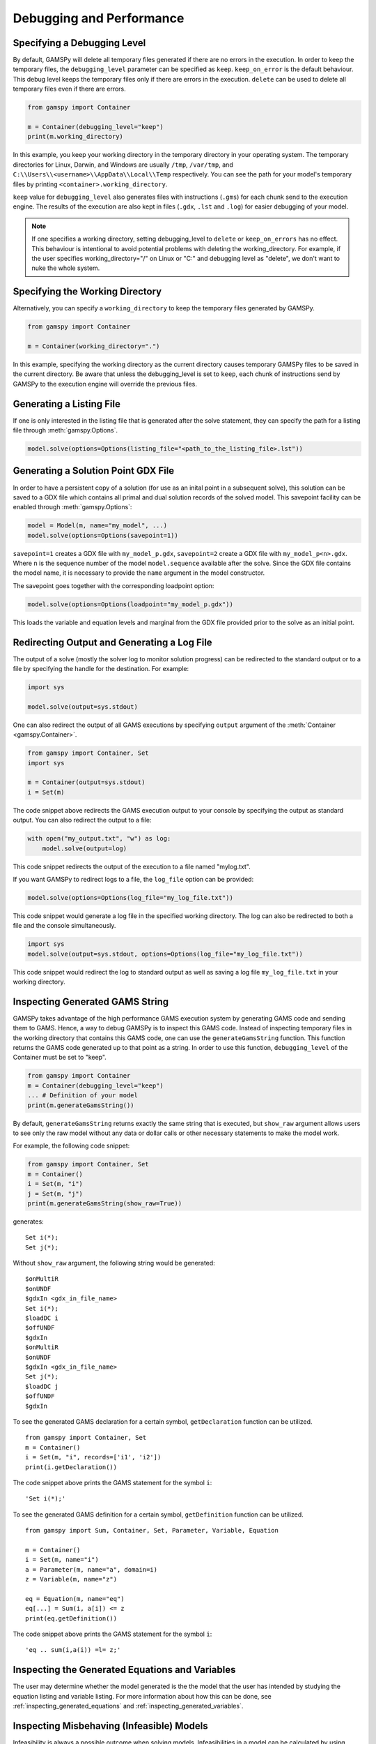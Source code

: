 .. _debugging:

*************************
Debugging and Performance
*************************

Specifying a Debugging Level
----------------------------
By default, GAMSPy will delete all temporary files generated if there are no errors in the execution.
In order to keep the temporary files, the ``debugging_level`` parameter can be specified as ``keep``. ``keep_on_error`` 
is the default behaviour. This debug level keeps the temporary files only if there are errors in the execution. ``delete``
can be used to delete all temporary files even if there are errors.

.. code-block:: python

    from gamspy import Container

    m = Container(debugging_level="keep")
    print(m.working_directory)

In this example, you keep your working directory in the temporary directory in your
operating system. The temporary directories for Linux, Darwin, and Windows are usually 
``/tmp``, ``/var/tmp``, and ``C:\\Users\\<username>\\AppData\\Local\\Temp`` respectively. You can see the path for your 
model's temporary files by printing ``<container>.working_directory``.

``keep`` value for ``debugging_level`` also generates files with instructions (``.gms``) for each chunk send to the execution engine.
The results of the execution are also kept in files (``.gdx``, ``.lst`` and ``.log``) for easier debugging of your model.

.. note::
    If one specifies a working directory, setting debugging_level to ``delete`` or ``keep_on_errors`` has no effect.
    This behaviour is intentional to avoid potential problems with deleting the working_directory. For example, if the user 
    specifies working_directory="/" on Linux or "C:\" and debugging level as "delete", we don't want to nuke the whole system. 

Specifying the Working Directory
--------------------------------
Alternatively, you can specify a ``working_directory`` to keep the temporary files
generated by GAMSPy.

.. code-block:: python

    from gamspy import Container

    m = Container(working_directory=".")

In this example, specifying the working directory as the current directory causes temporary GAMSPy files 
to be saved in the current directory. Be aware that unless the debugging_level
is set to ``keep``, each chunk of instructions send by GAMSPy to the execution engine will override the previous files. 

Generating a Listing File
-------------------------
If one is only interested in the listing file that is generated after the solve statement, they can specify
the path for a listing file through :meth:`gamspy.Options`.

.. code-block:: python

    model.solve(options=Options(listing_file="<path_to_the_listing_file>.lst"))

Generating a Solution Point GDX File
------------------------------------
In order to have a persistent copy of a solution (for use as an inital point in a subsequent solve), this
solution can be saved to a GDX file which contains all primal and dual solution records of the solved model.
This savepoint facility can be enabled through :meth:`gamspy.Options`:

.. code-block:: python

    model = Model(m, name="my_model", ...)
    model.solve(options=Options(savepoint=1))

``savepoint=1`` creates a GDX file with ``my_model_p.gdx``, ``savepoint=2`` create a GDX file with ``my_model_p<n>.gdx``.
Where ``n`` is the sequence number of the model ``model.sequence`` available after the solve. Since the GDX file contains the model
name, it is necessary to provide the ``name`` argument in the model constructor.

The savepoint goes together with the corresponding loadpoint option:

.. code-block:: python

    model.solve(options=Options(loadpoint="my_model_p.gdx"))

This loads the variable and equation levels and marginal from the GDX file provided prior to the solve as an initial point.

Redirecting Output and Generating a Log File
--------------------------------------------

The output of a solve (mostly the solver log to monitor solution progress) can be redirected to the standard output or to 
a file by specifying the handle for the destination. For example:

.. code-block:: python

    import sys

    model.solve(output=sys.stdout)

One can also redirect the output of all GAMS executions by specifying ``output`` argument of the :meth:`Container <gamspy.Container>`.

.. code-block:: python

    from gamspy import Container, Set
    import sys

    m = Container(output=sys.stdout)
    i = Set(m)

The code snippet above redirects the GAMS execution output to your console by specifying the output as standard output.
You can also redirect the output to a file:

.. code-block:: python

    with open("my_output.txt", "w") as log:
        model.solve(output=log)

This code snippet redirects the output of the execution to a file named "mylog.txt".

If you want GAMSPy to redirect logs to a file, the ``log_file`` option can be provided:

.. code-block:: python

    model.solve(options=Options(log_file="my_log_file.txt"))

This code snippet would generate a log file in the specified working directory. The log can also be 
redirected to both a file and the console simultaneously.


.. code-block:: python

    import sys
    model.solve(output=sys.stdout, options=Options(log_file="my_log_file.txt"))

This code snippet would redirect the log to standard output as well as saving a log file ``my_log_file.txt`` in your working directory.

.. _generate_gams_string:

Inspecting Generated GAMS String
--------------------------------

GAMSPy takes advantage of the high performance GAMS execution system by generating GAMS code and sending them to GAMS.
Hence, a way to debug GAMSPy is to inspect this GAMS code. Instead of inspecting temporary files in the working directory 
that contains this GAMS code, one can use the ``generateGamsString`` function. This function returns the GAMS code generated 
up to that point as a string. In order to use this function, ``debugging_level`` of the Container must be set to "keep".

.. code-block:: python

    from gamspy import Container
    m = Container(debugging_level="keep")
    ... # Definition of your model
    print(m.generateGamsString())

By default, ``generateGamsString`` returns exactly the same string that is executed, but ``show_raw`` argument
allows users to see only the raw model without any data or dollar calls or other necessary statements to make the model work.

For example, the following code snippet:

.. code-block:: python

    from gamspy import Container, Set
    m = Container()
    i = Set(m, "i")
    j = Set(m, "j")
    print(m.generateGamsString(show_raw=True))

generates: ::

    Set i(*);
    Set j(*);

Without ``show_raw`` argument, the following string would be generated: ::

    $onMultiR
    $onUNDF
    $gdxIn <gdx_in_file_name>
    Set i(*);
    $loadDC i
    $offUNDF
    $gdxIn
    $onMultiR
    $onUNDF
    $gdxIn <gdx_in_file_name>
    Set j(*);
    $loadDC j
    $offUNDF
    $gdxIn


To see the generated GAMS declaration for a certain symbol, ``getDeclaration`` function can be utilized. ::

    from gamspy import Container, Set
    m = Container()
    i = Set(m, "i", records=['i1', 'i2'])
    print(i.getDeclaration())


The code snippet above prints the GAMS statement for the symbol ``i``::

    'Set i(*);'

To see the generated GAMS definition for a certain symbol, ``getDefinition`` function can be utilized. ::

    from gamspy import Sum, Container, Set, Parameter, Variable, Equation
        
    m = Container()
    i = Set(m, name="i")
    a = Parameter(m, name="a", domain=i)
    z = Variable(m, name="z")

    eq = Equation(m, name="eq")
    eq[...] = Sum(i, a[i]) <= z
    print(eq.getDefinition())


The code snippet above prints the GAMS statement for the symbol ``i``::

    'eq .. sum(i,a(i)) =l= z;'

Inspecting the Generated Equations and Variables
------------------------------------------------
The user may determine whether the model generated is the the model that the user has intended by studying the
equation listing and variable listing. For more information about how this can be done, see 
:ref:`inspecting_generated_equations` and :ref:`inspecting_generated_variables`.

Inspecting Misbehaving (Infeasible) Models
------------------------------------------

Infeasibility is always a possible outcome when solving models. Infeasibilities in a model can be calculated by using
:meth:`gamspy.Model.computeInfeasibilities`. This would list the infeasibilities in all equations and variables of the model.
Infeasibilities in a single equation as well as infeasibilities in a single variable can be computed with
:meth:`gamspy.Equation.computeInfeasibilities`, :meth:`gamspy.Variable.computeInfeasibilities` respectively.
The infeasibilities are computed by finding the outside distance of level to the nearest bound (i.e. lower bound or upper bound).
While the computeInfeasibilities function of a model returns a dictionary where keys are the names of the equations and
values are the infeasibilities as Pandas DataFrames, computeInfeasibilities function of a variable or an equation, returns
a Pandas dataframe with infeasibilities.

.. code-block:: python

    model.solve()
    print(model.computeInfeasibilities())

Causes of infeasibility are not always easily identified. Solvers may report a particular equation as infeasible in cases 
where an entirely different equation is the cause. There are solver-dependent methods for dealing with infeasibilities that can be used by providing solver_options. For example, you can turn on the 
conflict refiner of CPLEX solver also known as IIS finder if the problem is infeasible by providing a solver option. The results of such an
analysis are often written to the log and/or the listing file.

.. code-block:: python

    model.solve(options=Options(solver="cplex", solver_options={"iis": 1}))

Some solvers offer an automated approach to find the smallest feasible relaxation of constraints to make the model feasible.
For example, in GAMS/Cplex this is known as ``FeasOpt`` (for Feasible Optimization). It can 
be turned on by providing the ``feasopt`` argument in ``solver_options``, which turns feasible relaxation on.

.. code-block:: python

    model.solve(options=Options(solver="cplex", solver_options={"feasopt": 1}))

The relaxation is available through :meth:`gamspy.Model.computeInfeasibilities`. There are similar facilities available with other solvers
such as BARON, COPT, Gurobi, Lindo etc. which can be enabled in a similar way.
To see all facilities, refer to the `solver manuals <https://gams.com/latest/docs/S_MAIN.html>`_.


Selective Synchronization
-------------------------

The state synchronization of symbols GAMSPy and the GAMS execution engine can be manipulated to improve performance in certain cases.
GAMSPy by default synchronizes the data of all symbols with the GAMS execution engine. This synchronization while in most cases done
efficiently can cause some performance degradation in some extreme cases and can be temporarily paused by setting ``.synchronize``
property to False. In this state GAMSPy assignment statements will only update the symbols in the GAMS execution enine but not update
the ``records`` attribute of the GAMSPy symbol. Similarly, the ``setRecords`` method will update the ``records`` attribute of the GAMSPy symbols
but will not update the data of the symbol in the GAMS execution engine. For example, while calculating Fibonacci numbers with the GAMS execution engine, it is not 
necessary to synchronize the records of symbol ``f`` with the GAMSPy ``records`` attribute in every iteration. 

.. code-block:: python

    import gamspy as gp

    m = gp.Container()
    i = gp.Set(m, 'i', records=range(1000))
    f = gp.Parameter(m, domain=i)
    f['0'] = 0
    f['1'] = 1

    f.synchronize = False
    for n in range(2,1000):
        f[str(n)] = f[str(n-2)] + f[str(n-1)]
    f.synchronize = True
    print(f.records)

By disabling the synchronization of ``f``, the state of ``f`` is synchronized with GAMS only at the end of the loop instead
of 999 times.

Disabling symbol synchronization should be done with caution because it can cause unexpected results. Here is an example:

.. code-block:: python

    import gamspy as gp
    
    m = gp.Container()
    f = gp.Parameter(m, records=1)
    g = gp.Parameter(m, records=10)
    f.synchronize = False
    f.setRecords(2)
    g[...] = f * g 
    print(g.records) # this will print g=10 not 20
    f[...] = 5
    print(f.records) # this will print f=2 not 5
    f.synchronize = True
    print(f.records) # this will print f=5 since the assignment was the last statement performed on f


Selective Loading on Solve
--------------------------
One can pick and choose the symbols that will be updated with new records on a solve statement. For certain models where you 
are only interested in the objective value or some key variables, loading the records of all symbols is unnecessary. In order to increase the performance 
by avoiding the load of symbols, one can specify ``load_symbols`` which are list of symbol objects. For example, in order to not load
any of the symbol's records, you can do the following:

.. code-block:: python

    model.solve(load_symbols=[])

This would prevent GAMSPy loading the records of symbols. If ``load_symbols`` is not specified, records of all symbols will be loaded.
Particular symbols can be loaded as follows:

.. code-block:: python

    x = Variable(m)
    ...  # specify your model here
    model.solve(load_symbols=[x])

This example would only load the records of ``x``.

Profiling and Execution Engine Memory Consumption
-------------------------------------------------

GAMSPy has several options to allow profiling the instructions performed by the GAMS exeuction engine. The ``profile`` option controls whether an execution 
profile will be generated in the listing file. Alternatively, profiling information can be directred to a file of your choice
by using ``profile_file``. 

``monitor_process_tree_memory`` option allows GAMSPy to record the high-memory mark for the GAMS execution engine 
process tree excluding the Python process itself. ``memory_tick_interval`` can be used to set the wait interval in milliseconds between checks of the GAMSPy process 
tree memory usage. 

.. code-block:: python

    from gamspy import Container, Options
    m = Container(options=Options(profile_file="<file_path>", monitor_process_tree_memory=True))

Setting GAMSPy Configurations
-----------------------------
GAMSPy allows setting package wide options via :meth:`gp.set_options <gamspy.set_options>`. For example, 
one can skip the domain validation by setting `DOMAIN_VALIDATION` to 0. By default, GAMSPy performs 
domain validation which is helpful while writing mathematical models but might add a small overhead 
to the execution time.

.. code-block:: python

    import gamspy as gp
    gp.set_options({"DOMAIN_VALIDATION": 0})

One can also set the system directory via `GAMSPY_GAMS_SYSDIR` option. Beware that if a system directory 
is given in the constructor of the `Container`, it overrides this option. Package wide options can also 
be set via environment variables. Environment variable names are always in the format of ``GAMSPY_<option_name>``.

.. code-block:: bash

    GAMSPY_DOMAIN_VALIDATION=0 python test.py

.. note::
    Note that package wide options are different than :ref:`model options <solve_options>`. While package wide options 
    affect the behavior of the whole package, model options affect the behavior of the solve process.

Here is a list of package wide options:

+------------------------------+---------------------------------+-------+------------------------------------------------------------------------------------------------------------------------------------------+
| Option Name                  | Commandline Option Name         | Type  | Description                                                                                                                              |
+==============================+=================================+=======+==========================================================================================================================================+
| DOMAIN_VALIDATION            | GAMSPY_DOMAIN_VALIDATION        | int   | Whether to check for domain validation. Set to 1 by default.                                                                             |
+------------------------------+---------------------------------+-------+------------------------------------------------------------------------------------------------------------------------------------------+
| SOLVER_OPTION_VALIDATION     | GAMSPY_SOLVER_OPTION_VALIDATION | str   | Path to the GAMS system directory. Set to gamspy_base directory by default.                                                              |
+------------------------------+---------------------------------+-------+------------------------------------------------------------------------------------------------------------------------------------------+
| GAMS_SYSDIR                  | GAMSPY_GAMS_SYSDIR              | str   | Path to the GAMS system directory. Set to gamspy_base directory by default.                                                              |
+------------------------------+---------------------------------+-------+------------------------------------------------------------------------------------------------------------------------------------------+
| MAP_SPECIAL_VALUES           | GAMSPY_MAP_SPECIAL_VALUES       | int   | Map special values. Can be disabled for performance if there are no special values in the records. Set to 1 by default.                  |
+------------------------------+---------------------------------+-------+------------------------------------------------------------------------------------------------------------------------------------------+
| LAZY_EVALUATION              | GAMSPY_LAZY_EVALUATION          | int   | Whether to evaluate expressions lazily. Lazy evaluation might cause recursion depth errors for very long expression. Set to 0 by default |
+------------------------------+---------------------------------+-------+------------------------------------------------------------------------------------------------------------------------------------------+

Serialization and Deserialization
---------------------------------

Serialization is a process to convert Container objects into a zip file which 
can be easily stored, transmitted, and reconstructed. Deserialization is the 
opposite process to reconstruct a Container from a zip file. GAMSPy provides 
:meth:`gp.serialize <gamspy.serialize>` and :meth:`gp.deserialize <gamspy.deserialize>` 
functions to perform these processes. One can serialize a container as follows:

.. code-block:: python

    import gamspy as gp
    m = gp.Container()
    i = gp.Set(m, "i", records=range(3))
    gp.serialize(m, "path_to_the_zip_file.zip")

This would create a zip file with the needed information to reconstruct the Container later.
One can reconstruct a Container from this zip file later as follows:

.. code-block:: python

    import gamspy as gp
    m = gp.deserialize("path_to_the_zip_file.zip")
    i = m["i"]

This creates a new container with the information from the zip file. The symbol `i` in the 
returned Container will be identical to the symbol `i` in the first container that was used 
to generate the zip file.
 